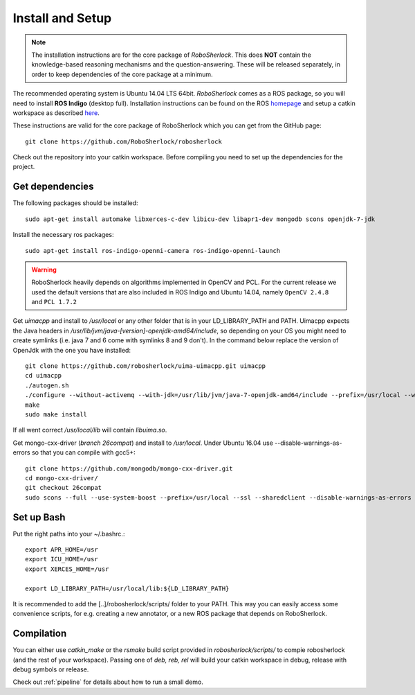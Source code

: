 .. _install_rs:
=================
Install and Setup
=================

.. note:: The installation instructions are for the core package of *RoboSherlock*. This does **NOT** contain the knowledge-based reasoning mechanisms and the question-answering. These will be released separately, in order to keep dependencies of the core package at a minimum.

The recommended operating system is Ubuntu 14.04 LTS 64bit. *RoboSherlock* comes as a ROS package, so you will need to install **ROS Indigo** (desktop full). Installation instructions can be found on the ROS homepage_ and setup a catkin workspace as described here_.

.. _homepage: http://wiki.ros.org/indigo/Installation
.. _here: http://wiki.ros.org/catkin/Tutorials/create_a_workspace

These instructions are valid for the core package of RoboSherlock which you can get from the GitHub page: ::

    git clone https://github.com/RoboSherlock/robosherlock
   
Check out the repository into your catkin workspace. Before compiling you need to set up the dependencies for the project. 

Get dependencies
----------------

The following packages should be installed: ::
   
   sudo apt-get install automake libxerces-c-dev libicu-dev libapr1-dev mongodb scons openjdk-7-jdk

Install the necessary ros packages: ::

   sudo apt-get install ros-indigo-openni-camera ros-indigo-openni-launch
   
.. warning:: RoboSherlock heavily depends on algorithms implemented in OpenCV and PCL. For the current release we used the default versions that are also included in ROS Indigo and Ubuntu 14.04, namely ``OpenCV 2.4.8`` and ``PCL 1.7.2``

Get *uimacpp* and install to */usr/local* or any other folder that is in your LD_LIBRARY_PATH and PATH. Uimacpp expects the Java headers in */usr/lib/jvm/java-[version]-openjdk-amd64/include*, so depending on your OS you might need to create symlinks (i.e. java 7 and 6 come with symlinks 8 and 9 don't). In the command below replace the version of OpenJdk with the one you have installed::
  
   git clone https://github.com/robosherlock/uima-uimacpp.git uimacpp
   cd uimacpp
   ./autogen.sh
   ./configure --without-activemq --with-jdk=/usr/lib/jvm/java-7-openjdk-amd64/include --prefix=/usr/local --with-icu=/usr
   make
   sudo make install

If all went correct */usr/local/lib* will contain *libuima.so*.

Get mongo-cxx-driver (*branch 26compat*) and install to */usr/local*. Under Ubuntu 16.04 use --disable-warnings-as-errors so that you can compile with gcc5+::
   
   git clone https://github.com/mongodb/mongo-cxx-driver.git
   cd mongo-cxx-driver/
   git checkout 26compat 
   sudo scons --full --use-system-boost --prefix=/usr/local --ssl --sharedclient --disable-warnings-as-errors install-mongoclient   

Set up Bash
-----------

Put the right paths into your ~/.bashrc.::

   export APR_HOME=/usr
   export ICU_HOME=/usr
   export XERCES_HOME=/usr

   export LD_LIBRARY_PATH=/usr/local/lib:${LD_LIBRARY_PATH}

It is recommended to add the [..]/robosherlock/scripts/ folder to your PATH. This way you can easily access
some convenience scripts, for e.g. creating a new annotator, or a new ROS package that depends on RoboSherlock.

Compilation
-----------

You can either use `catkin_make` or the *rsmake* build script provided in *robosherlock/scripts/* to compie robosherlock (and the rest of your workspace). Passing one of *deb, reb, rel* will build your catkin workspace in debug, release with debug symbols or release.

.. symbolic link info for having the different builds in parallel and activating the one or the other using rsmake xxx



Check out :ref:`pipeline` 
for details about how to run a small demo.


